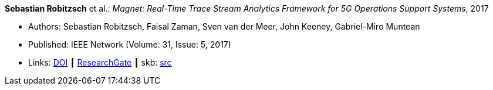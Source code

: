 *Sebastian Robitzsch* et al.: _Magnet: Real-Time Trace Stream Analytics Framework for 5G Operations Support Systems_, 2017

* Authors: Sebastian Robitzsch, Faisal Zaman, Sven van der Meer, John Keeney, Gabriel-Miro Muntean
* Published: IEEE Network (Volume: 31, Issue: 5, 2017)
* Links: 
       link:https://doi.org/10.1109/MNET.2017.1500114[DOI]
    ┃ link:https://www.researchgate.net/publication/320092243_Magnet_Real-Time_Trace_Stream_Analytics_Framework_for_5G_Operations_Support_Systems[ResearchGate]
    ┃ skb: link:https://github.com/vdmeer/skb/tree/master/library/article/2010/robitzsch-2017-network.adoc[src]
ifdef::local[]
    ┃ link:/library/article/2010/[Folder]
endif::[]


